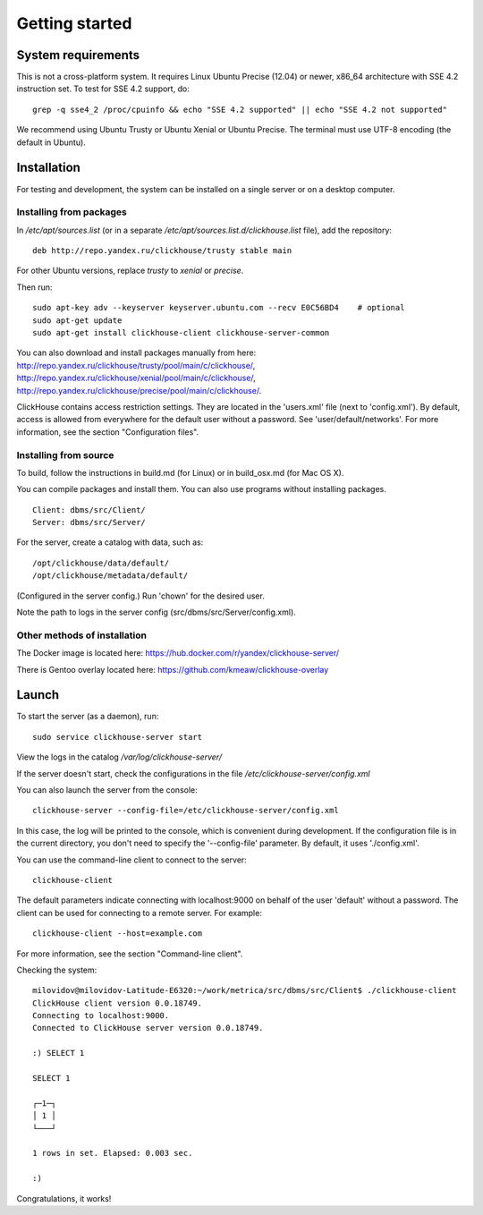 Getting started
=============
    
System requirements
-----------------

This is not a cross-platform system. It requires Linux Ubuntu Precise (12.04) or newer, x86_64 architecture with SSE 4.2 instruction set.
To test for SSE 4.2 support, do:
::
    grep -q sse4_2 /proc/cpuinfo && echo "SSE 4.2 supported" || echo "SSE 4.2 not supported"

We recommend using Ubuntu Trusty or Ubuntu Xenial or Ubuntu Precise.
The terminal must use UTF-8 encoding (the default in Ubuntu).

Installation
-----------------

For testing and development, the system can be installed on a single server or on a desktop computer.

Installing from packages
~~~~~~~~~~~~~~~~~~~~

In `/etc/apt/sources.list` (or in a separate `/etc/apt/sources.list.d/clickhouse.list` file), add the repository: 
::
    deb http://repo.yandex.ru/clickhouse/trusty stable main

For other Ubuntu versions, replace `trusty` to `xenial` or `precise`.

Then run:
::
    sudo apt-key adv --keyserver keyserver.ubuntu.com --recv E0C56BD4    # optional
    sudo apt-get update
    sudo apt-get install clickhouse-client clickhouse-server-common
    
You can also download and install packages manually from here:
http://repo.yandex.ru/clickhouse/trusty/pool/main/c/clickhouse/,
http://repo.yandex.ru/clickhouse/xenial/pool/main/c/clickhouse/,
http://repo.yandex.ru/clickhouse/precise/pool/main/c/clickhouse/.

ClickHouse contains access restriction settings. They are located in the 'users.xml' file (next to 'config.xml').
By default, access is allowed from everywhere for the default user without a password. See 'user/default/networks'. For more information, see the section "Configuration files".

Installing from source
~~~~~~~~~~~~~~~~~~~~~~~
To build, follow the instructions in build.md (for Linux) or in build_osx.md (for Mac OS X).

You can compile packages and install them. You can also use programs without installing packages.
::
    Client: dbms/src/Client/
    Server: dbms/src/Server/

For the server, create a catalog with data, such as:
::
    /opt/clickhouse/data/default/
    /opt/clickhouse/metadata/default/
    
(Configured in the server config.)
Run 'chown' for the desired user.

Note the path to logs in the server config (src/dbms/src/Server/config.xml).

Other methods of installation
~~~~~~~~~~~~~~~~~~~~~~~
The Docker image is located here: https://hub.docker.com/r/yandex/clickhouse-server/

There is Gentoo overlay located here: https://github.com/kmeaw/clickhouse-overlay


Launch
-------

To start the server (as a daemon), run:
::
    sudo service clickhouse-server start
    
View the logs in the catalog `/var/log/clickhouse-server/`

If the server doesn't start, check the configurations in the file `/etc/clickhouse-server/config.xml`

You can also launch the server from the console:
::
    clickhouse-server --config-file=/etc/clickhouse-server/config.xml
    
In this case, the log will be printed to the console, which is convenient during development. If the configuration file is in the current directory, you don't need to specify the '--config-file' parameter. By default, it uses './config.xml'.

You can use the command-line client to connect to the server:
::
    clickhouse-client

The default parameters indicate connecting with localhost:9000 on behalf of the user 'default' without a password.
The client can be used for connecting to a remote server. For example:
::
    clickhouse-client --host=example.com
    
For more information, see the section "Command-line client".

Checking the system:
::
    milovidov@milovidov-Latitude-E6320:~/work/metrica/src/dbms/src/Client$ ./clickhouse-client
    ClickHouse client version 0.0.18749.
    Connecting to localhost:9000.
    Connected to ClickHouse server version 0.0.18749.
    
    :) SELECT 1
    
    SELECT 1
    
    ┌─1─┐
    │ 1 │
    └───┘
    
    1 rows in set. Elapsed: 0.003 sec.
    
    :)

Congratulations, it works!
